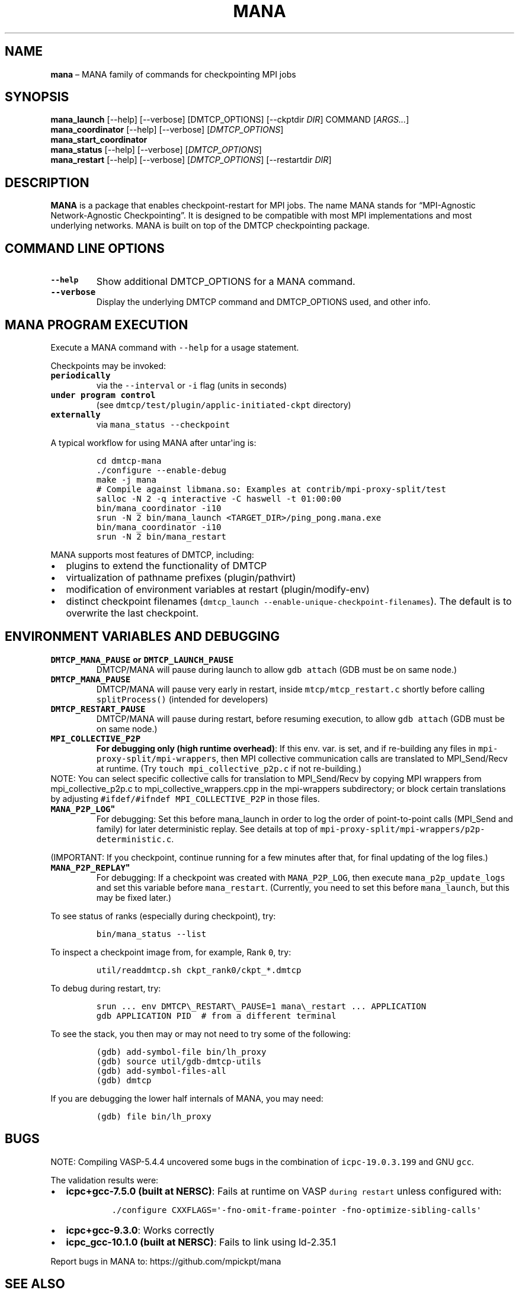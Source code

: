 .\" Automatically generated by Pandoc 2.17.1.1
.\"
.\" Define V font for inline verbatim, using C font in formats
.\" that render this, and otherwise B font.
.ie "\f[CB]x\f[]"x" \{\
. ftr V B
. ftr VI BI
. ftr VB B
. ftr VBI BI
.\}
.el \{\
. ftr V CR
. ftr VI CI
. ftr VB CB
. ftr VBI CBI
.\}
.TH "MANA" "1" "31 March 2022" "" ""
.hy
.SH NAME
.PP
\f[B]mana\f[R] \[en] MANA family of commands for checkpointing MPI jobs
.SH SYNOPSIS
.PP
\f[B]mana_launch\f[R] [--help] [--verbose] [DMTCP_OPTIONS] [--ckptdir
\f[I]DIR\f[R]] COMMAND [\f[I]ARGS\&...\f[R]]
.PD 0
.P
.PD
\f[B]mana_coordinator\f[R] [--help] [--verbose]
[\f[I]DMTCP_OPTIONS\f[R]]
.PD 0
.P
.PD
\f[B]mana_start_coordinator\f[R]
.PD 0
.P
.PD
\f[B]mana_status\f[R] [--help] [--verbose] [\f[I]DMTCP_OPTIONS\f[R]]
.PD 0
.P
.PD
\f[B]mana_restart\f[R] [--help] [--verbose] [\f[I]DMTCP_OPTIONS\f[R]]
[--restartdir \f[I]DIR\f[R]]
.SH DESCRIPTION
.PP
\f[B]MANA\f[R] is a package that enables checkpoint-restart for MPI
jobs.
The name MANA stands for \[lq]MPI-Agnostic Network-Agnostic
Checkpointing\[rq].
It is designed to be compatible with most MPI implementations and most
underlying networks.
MANA is built on top of the DMTCP checkpointing package.
.SH COMMAND LINE OPTIONS
.TP
\f[B]\f[VB]--help\f[B]\f[R]
Show additional DMTCP_OPTIONS for a MANA command.
.TP
\f[B]\f[VB]--verbose\f[B]\f[R]
Display the underlying DMTCP command and DMTCP_OPTIONS used, and other
info.
.SH MANA PROGRAM EXECUTION
.PP
Execute a MANA command with \f[V]--help\f[R] for a usage statement.
.PP
Checkpoints may be invoked:
.TP
\f[B]\f[VB]periodically\f[B]\f[R]
via the \f[V]--interval\f[R] or \f[V]-i\f[R] flag (units in seconds)
.TP
\f[B]\f[VB]under program control\f[B]\f[R]
(see \f[V]dmtcp/test/plugin/applic-initiated-ckpt\f[R] directory)
.TP
\f[B]\f[VB]externally\f[B]\f[R]
via \f[V]mana_status --checkpoint\f[R]
.PP
A typical workflow for using MANA after untar\[aq]ing is:
.IP
.nf
\f[C]
cd dmtcp-mana
\&./configure --enable-debug
make -j mana
# Compile against libmana.so: Examples at contrib/mpi-proxy-split/test
salloc -N 2 -q interactive -C haswell -t 01:00:00
bin/mana_coordinator -i10
srun -N 2 bin/mana_launch <TARGET_DIR>/ping_pong.mana.exe
bin/mana_coordinator -i10
srun -N 2 bin/mana_restart
\f[R]
.fi
.PP
MANA supports most features of DMTCP, including:
.IP \[bu] 2
plugins to extend the functionality of DMTCP
.IP \[bu] 2
virtualization of pathname prefixes (plugin/pathvirt)
.IP \[bu] 2
modification of environment variables at restart (plugin/modify-env)
.IP \[bu] 2
distinct checkpoint filenames
(\f[V]dmtcp_launch --enable-unique-checkpoint-filenames\f[R]).
The default is to overwrite the last checkpoint.
.SH ENVIRONMENT VARIABLES AND DEBUGGING
.TP
\f[B]\f[VB]DMTCP_MANA_PAUSE\f[B] or \f[VB]DMTCP_LAUNCH_PAUSE\f[B]\f[R]
DMTCP/MANA will pause during launch to allow \f[V]gdb attach\f[R] (GDB
must be on same node.)
.TP
\f[B]\f[VB]DMTCP_MANA_PAUSE\f[B]\f[R]
DMTCP/MANA will pause very early in restart, inside
\f[V]mtcp/mtcp_restart.c\f[R] shortly before calling
\f[V]splitProcess()\f[R] (intended for developers)
.TP
\f[B]\f[VB]DMTCP_RESTART_PAUSE\f[B]\f[R]
DMTCP/MANA will pause during restart, before resuming execution, to
allow \f[V]gdb attach\f[R] (GDB must be on same node.)
.TP
\f[B]\f[VB]MPI_COLLECTIVE_P2P\f[B]\f[R]
\f[B]For debugging only (high runtime overhead)\f[R]: If this env.
var.
is set, and if re-building any files in
\f[V]mpi-proxy-split/mpi-wrappers\f[R], then MPI collective
communication calls are translated to MPI_Send/Recv at runtime.
(Try \f[V]touch mpi_collective_p2p.c\f[R] if not re-building.)
.PD 0
.P
.PD
.PP
NOTE: You can select specific collective calls for translation to
MPI_Send/Recv by copying MPI wrappers from mpi_collective_p2p.c to
mpi_collective_wrappers.cpp in the mpi-wrappers subdirectory; or block
certain translations by adjusting
\f[V]#ifdef/#ifndef MPI_COLLECTIVE_P2P\f[R] in those files.
.TP
\f[B]\f[VB]MANA_P2P_LOG\f[B]\[dq]\f[R]
For debugging: Set this before mana_launch in order to log the order of
point-to-point calls (MPI_Send and family) for later deterministic
replay.
See details at top of
\f[V]mpi-proxy-split/mpi-wrappers/p2p-deterministic.c\f[R].
.PP
(IMPORTANT: If you checkpoint, continue running for a few minutes after
that, for final updating of the log files.)
.TP
\f[B]\f[VB]MANA_P2P_REPLAY\f[B]\[dq]\f[R]
For debugging: If a checkpoint was created with \f[V]MANA_P2P_LOG\f[R],
then execute \f[V]mana_p2p_update_logs\f[R] and set this variable before
\f[V]mana_restart\f[R].
(Currently, you need to set this before \f[V]mana_launch\f[R], but this
may be fixed later.)
.PP
To see status of ranks (especially during checkpoint), try:
.IP
.nf
\f[C]
bin/mana_status --list
\f[R]
.fi
.PP
To inspect a checkpoint image from, for example, Rank \f[V]0\f[R], try:
.IP
.nf
\f[C]
util/readdmtcp.sh ckpt_rank0/ckpt_*.dmtcp
\f[R]
.fi
.PP
To debug during restart, try:
.IP
.nf
\f[C]
srun ... env DMTCP\[rs]_RESTART\[rs]_PAUSE=1 mana\[rs]_restart ... APPLICATION
gdb APPLICATION PID  # from a different terminal
\f[R]
.fi
.PP
To see the stack, you then may or may not need to try some of the
following:
.IP
.nf
\f[C]
(gdb) add-symbol-file bin/lh_proxy
(gdb) source util/gdb-dmtcp-utils
(gdb) add-symbol-files-all
(gdb) dmtcp
\f[R]
.fi
.PP
If you are debugging the lower half internals of MANA, you may need:
.IP
.nf
\f[C]
(gdb) file bin/lh_proxy
\f[R]
.fi
.SH BUGS
.PP
NOTE: Compiling VASP-5.4.4 uncovered some bugs in the combination of
\f[V]icpc-19.0.3.199\f[R] and GNU \f[V]gcc\f[R].
.PP
The validation results were:
.IP \[bu] 2
\f[B]icpc+gcc-7.5.0 (built at NERSC)\f[R]: Fails at runtime on VASP
\f[V]during restart\f[R] unless configured with:
.RS 2
.IP
.nf
\f[C]
\&./configure CXXFLAGS=\[aq]-fno-omit-frame-pointer -fno-optimize-sibling-calls\[aq]
\f[R]
.fi
.RE
.IP \[bu] 2
\f[B]icpc+gcc-9.3.0\f[R]: Works correctly
.IP \[bu] 2
\f[B]icpc_gcc-10.1.0 (built at NERSC)\f[R]: Fails to link using
ld-2.35.1
.PP
Report bugs in MANA to: https://github.com/mpickpt/mana
.SH SEE ALSO
.PP
\f[B]dmtcp\f[R](1), \f[B]dmtcp_coordinator\f[R](1),
\f[B]dmtcp_launch\f[R](1), \f[B]dmtcp_restart\f[R](1),
\f[B]dmtcp_command\f[R](1)
.PD 0
.P
.PD
\f[B]MANA home page:\f[R] <https://github.com/mpickpt/mana>
